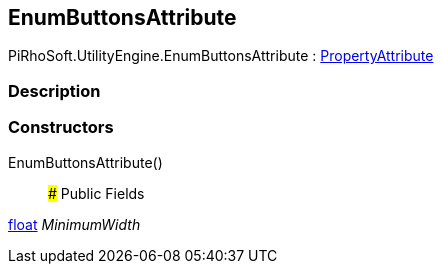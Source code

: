 [#engine/enum-buttons-attribute]

## EnumButtonsAttribute

PiRhoSoft.UtilityEngine.EnumButtonsAttribute : https://docs.unity3d.com/ScriptReference/PropertyAttribute.html[PropertyAttribute^]

### Description

### Constructors

EnumButtonsAttribute()::

### Public Fields

https://docs.microsoft.com/en-us/dotnet/api/System.Single[float^] _MinimumWidth_::